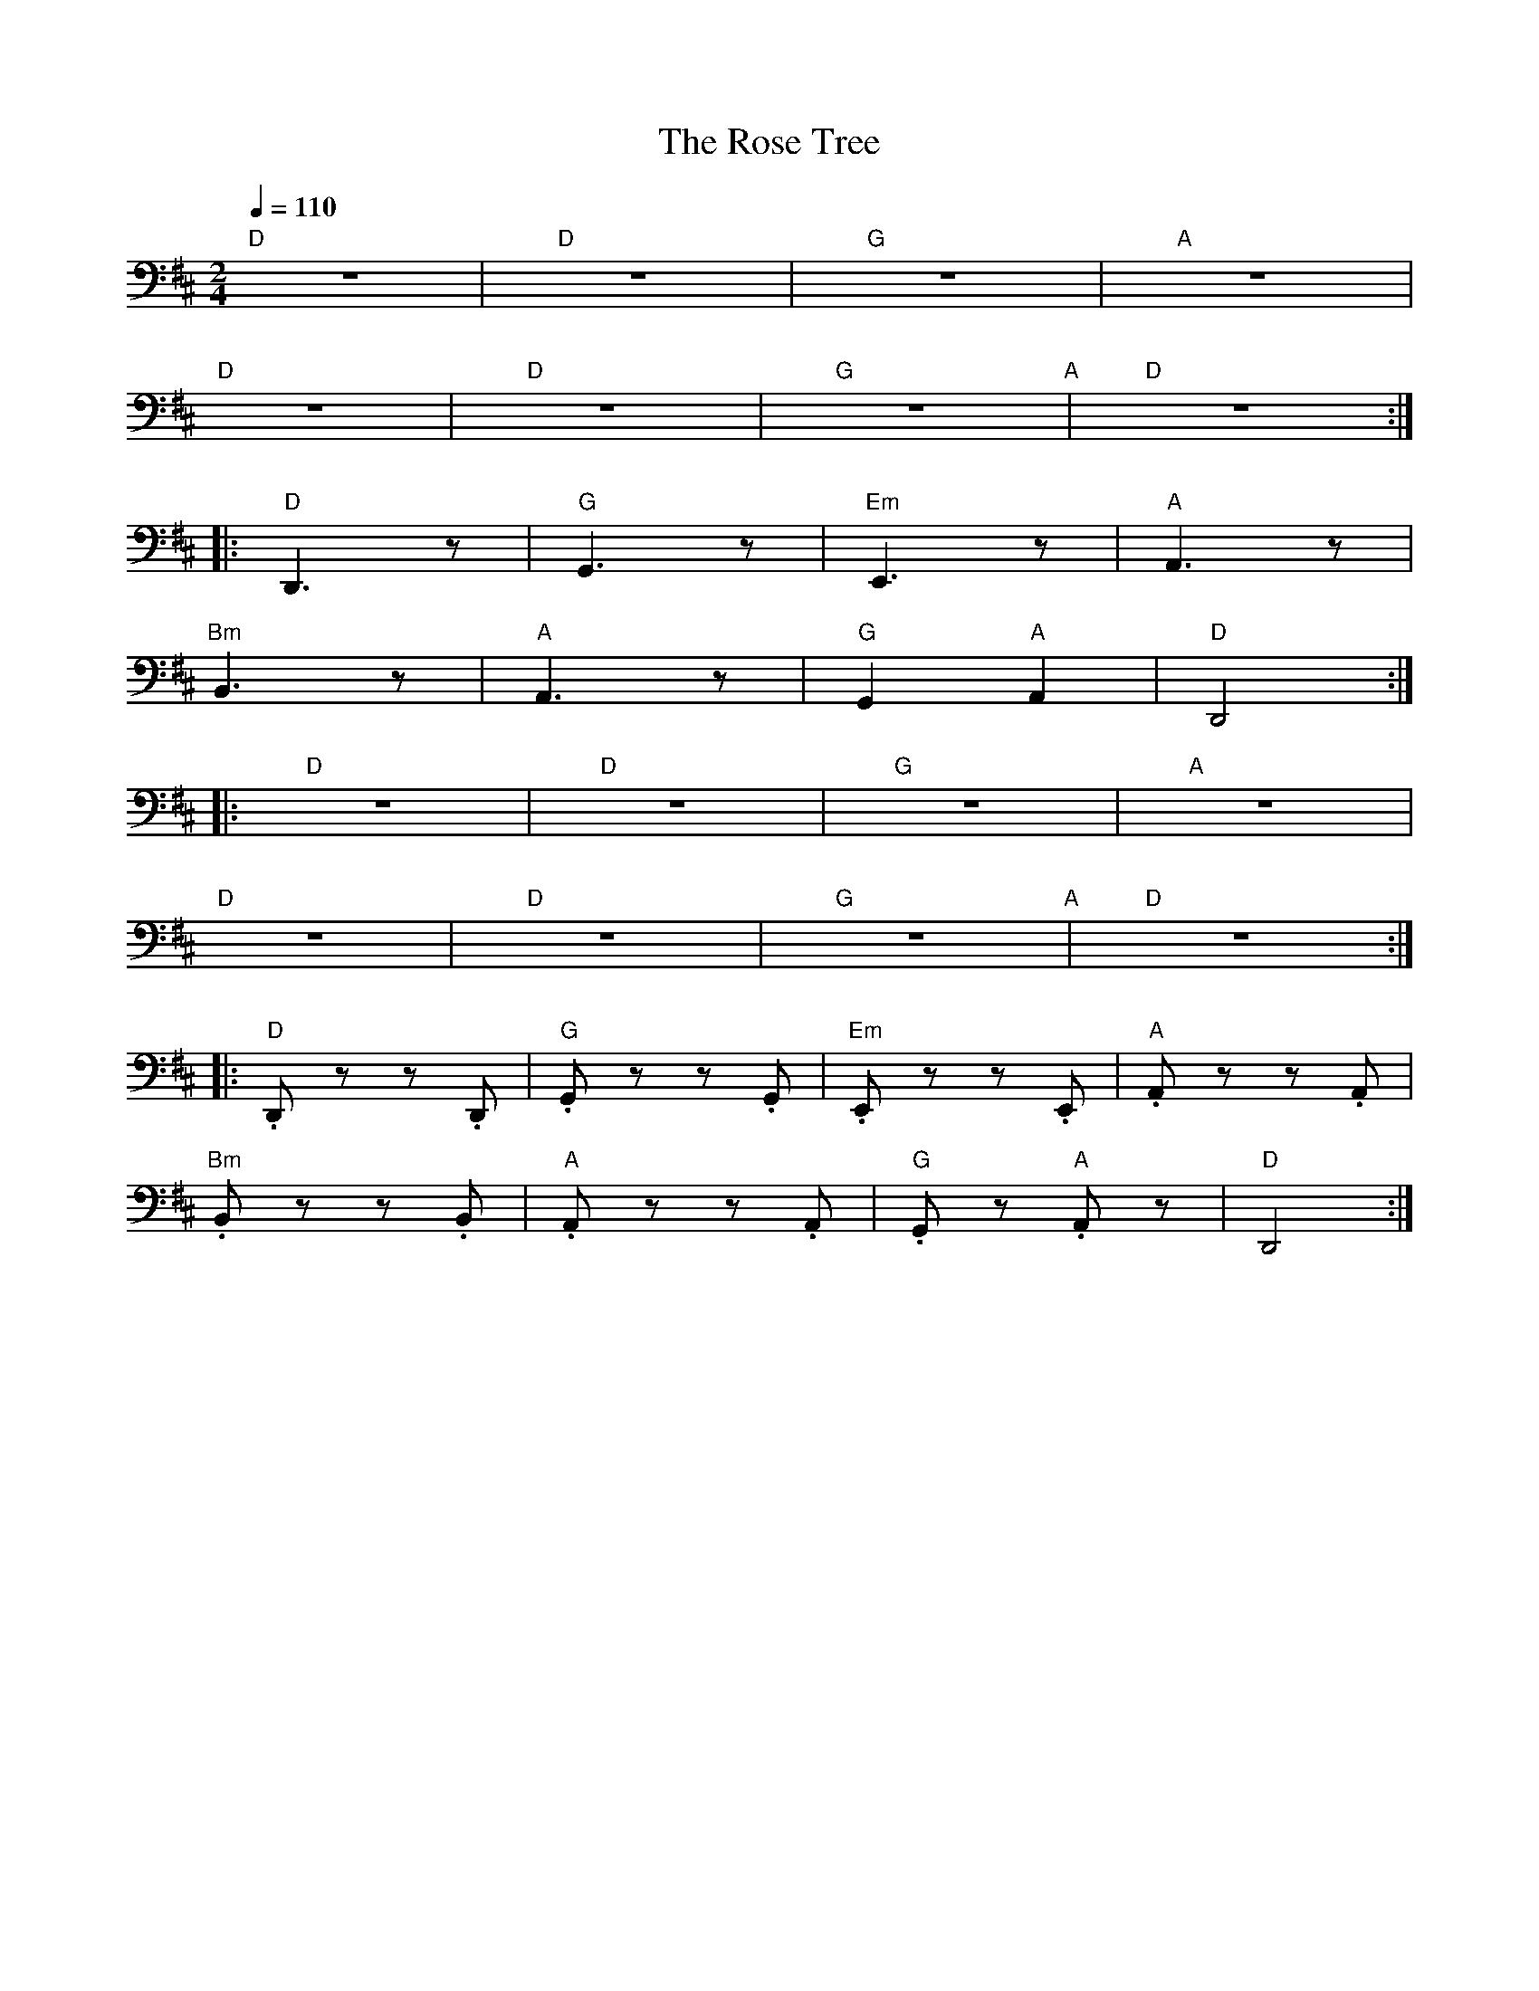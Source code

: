 X:1
T:The Rose Tree
L:1/8
Q:1/4=110
M:2/4
K:D
"D" z4 |"D" z4 |"G" z4 |"A" z4 |
"D" z4 |"D" z4 |"G" z4"A" |"D"z4 ::
"D" D,,3 z |"G" G,,3 z |"Em" E,,3 z |"A" A,,3 z |
"Bm" B,,3 z |"A" A,,3 z |"G" G,,2"A" A,,2 |"D" D,,4 ::
"D" z4 |"D" z4 |"G" z4 |"A"z4 |
"D" z4 |"D" z4 |"G" z4"A" |"D" z4 ::
"D" .D,, z z .D,, |"G" .G,, z z .G,, |"Em" .E,, z z .E,, |"A" .A,, z z .A,, |
"Bm".B,, z z .B,, |"A" .A,, z z .A,, |"G" .G,, z"A" .A,, z |"D" D,,4 :|
